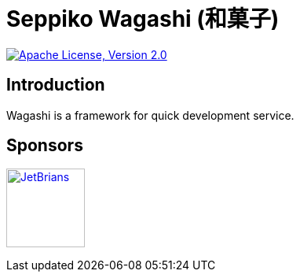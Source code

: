 = Seppiko Wagashi (和菓子)

:alv2: https://www.apache.org/licenses/LICENSE-2.0
:alv2i: https://img.shields.io/badge/license-Apache%202.0-blue.svg?style=flat-square

image:{alv2i}["Apache License, Version 2.0", link={alv2}]

== Introduction

Wagashi is a framework for quick development service.

== Sponsors

+++
<a href="https://www.jetbrains.com/" target="_blank"><img src="https://seppiko.org/images/jetbrains.png" alt="JetBrians" width="100px"></a>
+++

